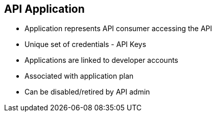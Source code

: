 :scrollbar:
:data-uri:
:noaudio:

== API Application


* Application represents API consumer accessing the API
* Unique set of credentials - API Keys
* Applications are linked to developer accounts
* Associated with application plan
* Can be disabled/retired by API admin


ifdef::showscript[]

=== Transcript

An application is piece of software code which is developed by an API Consumer to access an API. The application will normally have associated to it within the 3scale system a unique set of api credentials for the API, a traffic history of the calls sent to the API and meta-data captured at Application creation. Applications are linked to developer accounts.

endif::showscript[]

